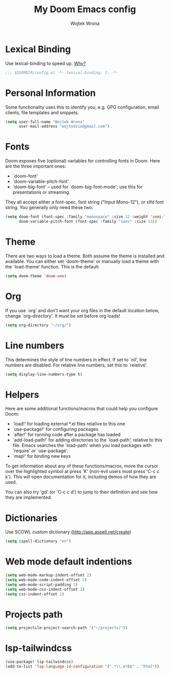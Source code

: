 #+TITLE: My Doom Emacs config
#+AUTHOR: Wojtek Wrona
#+EMAIL: wojtodzio@gmail.com
#+PROPERTY: header-args:emacs-lisp :tangle yes :cache yes :results silent :comments link

* Lexical Binding
Use lexical-binding to speed up. [[https://nullprogram.com/blog/2016/12/22/][Why?]]
#+BEGIN_SRC emacs-lisp :comments no ;;Disable comments as this has to be the first line in the tangled file.
;;; $DOOMDIR/config.el -*- lexical-binding: t; -*-
#+END_SRC
* Personal Information
Some functionality uses this to identify you, e.g. GPG configuration, email clients, file templates and snippets.
#+BEGIN_SRC emacs-lisp
(setq user-full-name "Wojtek Wrona"
      user-mail-address "wojtodzio@gmail.com")
#+END_SRC
* Fonts
Doom exposes five (optional) variables for controlling fonts in Doom. Here are the three important ones:
+ `doom-font'
+ `doom-variable-pitch-font'
+ `doom-big-font' -- used for `doom-big-font-mode'; use this for
  presentations or streaming.

They all accept either a font-spec, font string ("Input Mono-12"), or xlfd font string. You generally only need these two:
#+BEGIN_SRC emacs-lisp :tangle no
(setq doom-font (font-spec :family "monospace" :size 12 :weight 'semi-light)
      doom-variable-pitch-font (font-spec :family "sans" :size 13))
#+END_SRC
* Theme
There are two ways to load a theme. Both assume the theme is installed and available. You can either set `doom-theme' or manually load a theme with the `load-theme' function. This is the default:
#+BEGIN_SRC emacs-lisp
(setq doom-theme 'doom-one)
#+END_SRC
* Org
If you use `org' and don't want your org files in the default location below, change `org-directory'. It must be set before org loads!
#+BEGIN_SRC emacs-lisp
(setq org-directory "~/org/")
#+END_SRC
* Line numbers
This determines the style of line numbers in effect. If set to `nil', line numbers are disabled. For relative line numbers, set this to `relative'.
#+BEGIN_SRC emacs-lisp
(setq display-line-numbers-type t)
#+END_SRC
* Helpers
Here are some additional functions/macros that could help you configure Doom:

- `load!' for loading external *.el files relative to this one
- `use-package!' for configuring packages
- `after!' for running code after a package has loaded
- `add-load-path!' for adding directories to the `load-path', relative to
  this file. Emacs searches the `load-path' when you load packages with
  `require' or `use-package'.
- `map!' for binding new keys

To get information about any of these functions/macros, move the cursor over the highlighted symbol at press 'K' (non-evil users must press 'C-c c k'). This will open documentation for it, including demos of how they are used.

You can also try 'gd' (or 'C-c c d') to jump to their definition and see how they are implemented.

* Dictionaries
Use SCOWL custom dictionary (http://app.aspell.net/create)
#+BEGIN_SRC emacs-lisp
(setq ispell-dictionary "en")
#+END_SRC
* Web mode default indentions
#+BEGIN_SRC emacs-lisp
(setq web-mode-markup-indent-offset 2)
(setq web-mode-code-indent-offset 2)
(setq web-mode-script-padding 2)
(setq web-mode-css-indent-offset 2)
(setq css-indent-offset 2)
#+END_SRC
* Projects path
#+BEGIN_SRC emacs-lisp
(setq projectile-project-search-path '("~/projects/"))
#+END_SRC
* lsp-tailwindcss
#+BEGIN_SRC emacs-lisp
(use-package! lsp-tailwindcss)
(add-to-list 'lsp-language-id-configuration '(".*\\.erb$" . "html"))
#+END_SRC
